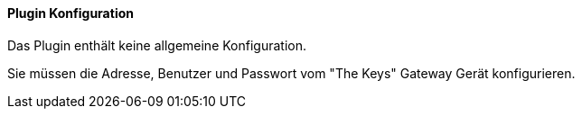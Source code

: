==== Plugin Konfiguration

Das Plugin enthält keine allgemeine Konfiguration.

Sie müssen die Adresse, Benutzer und Passwort vom "The Keys" Gateway Gerät konfigurieren.